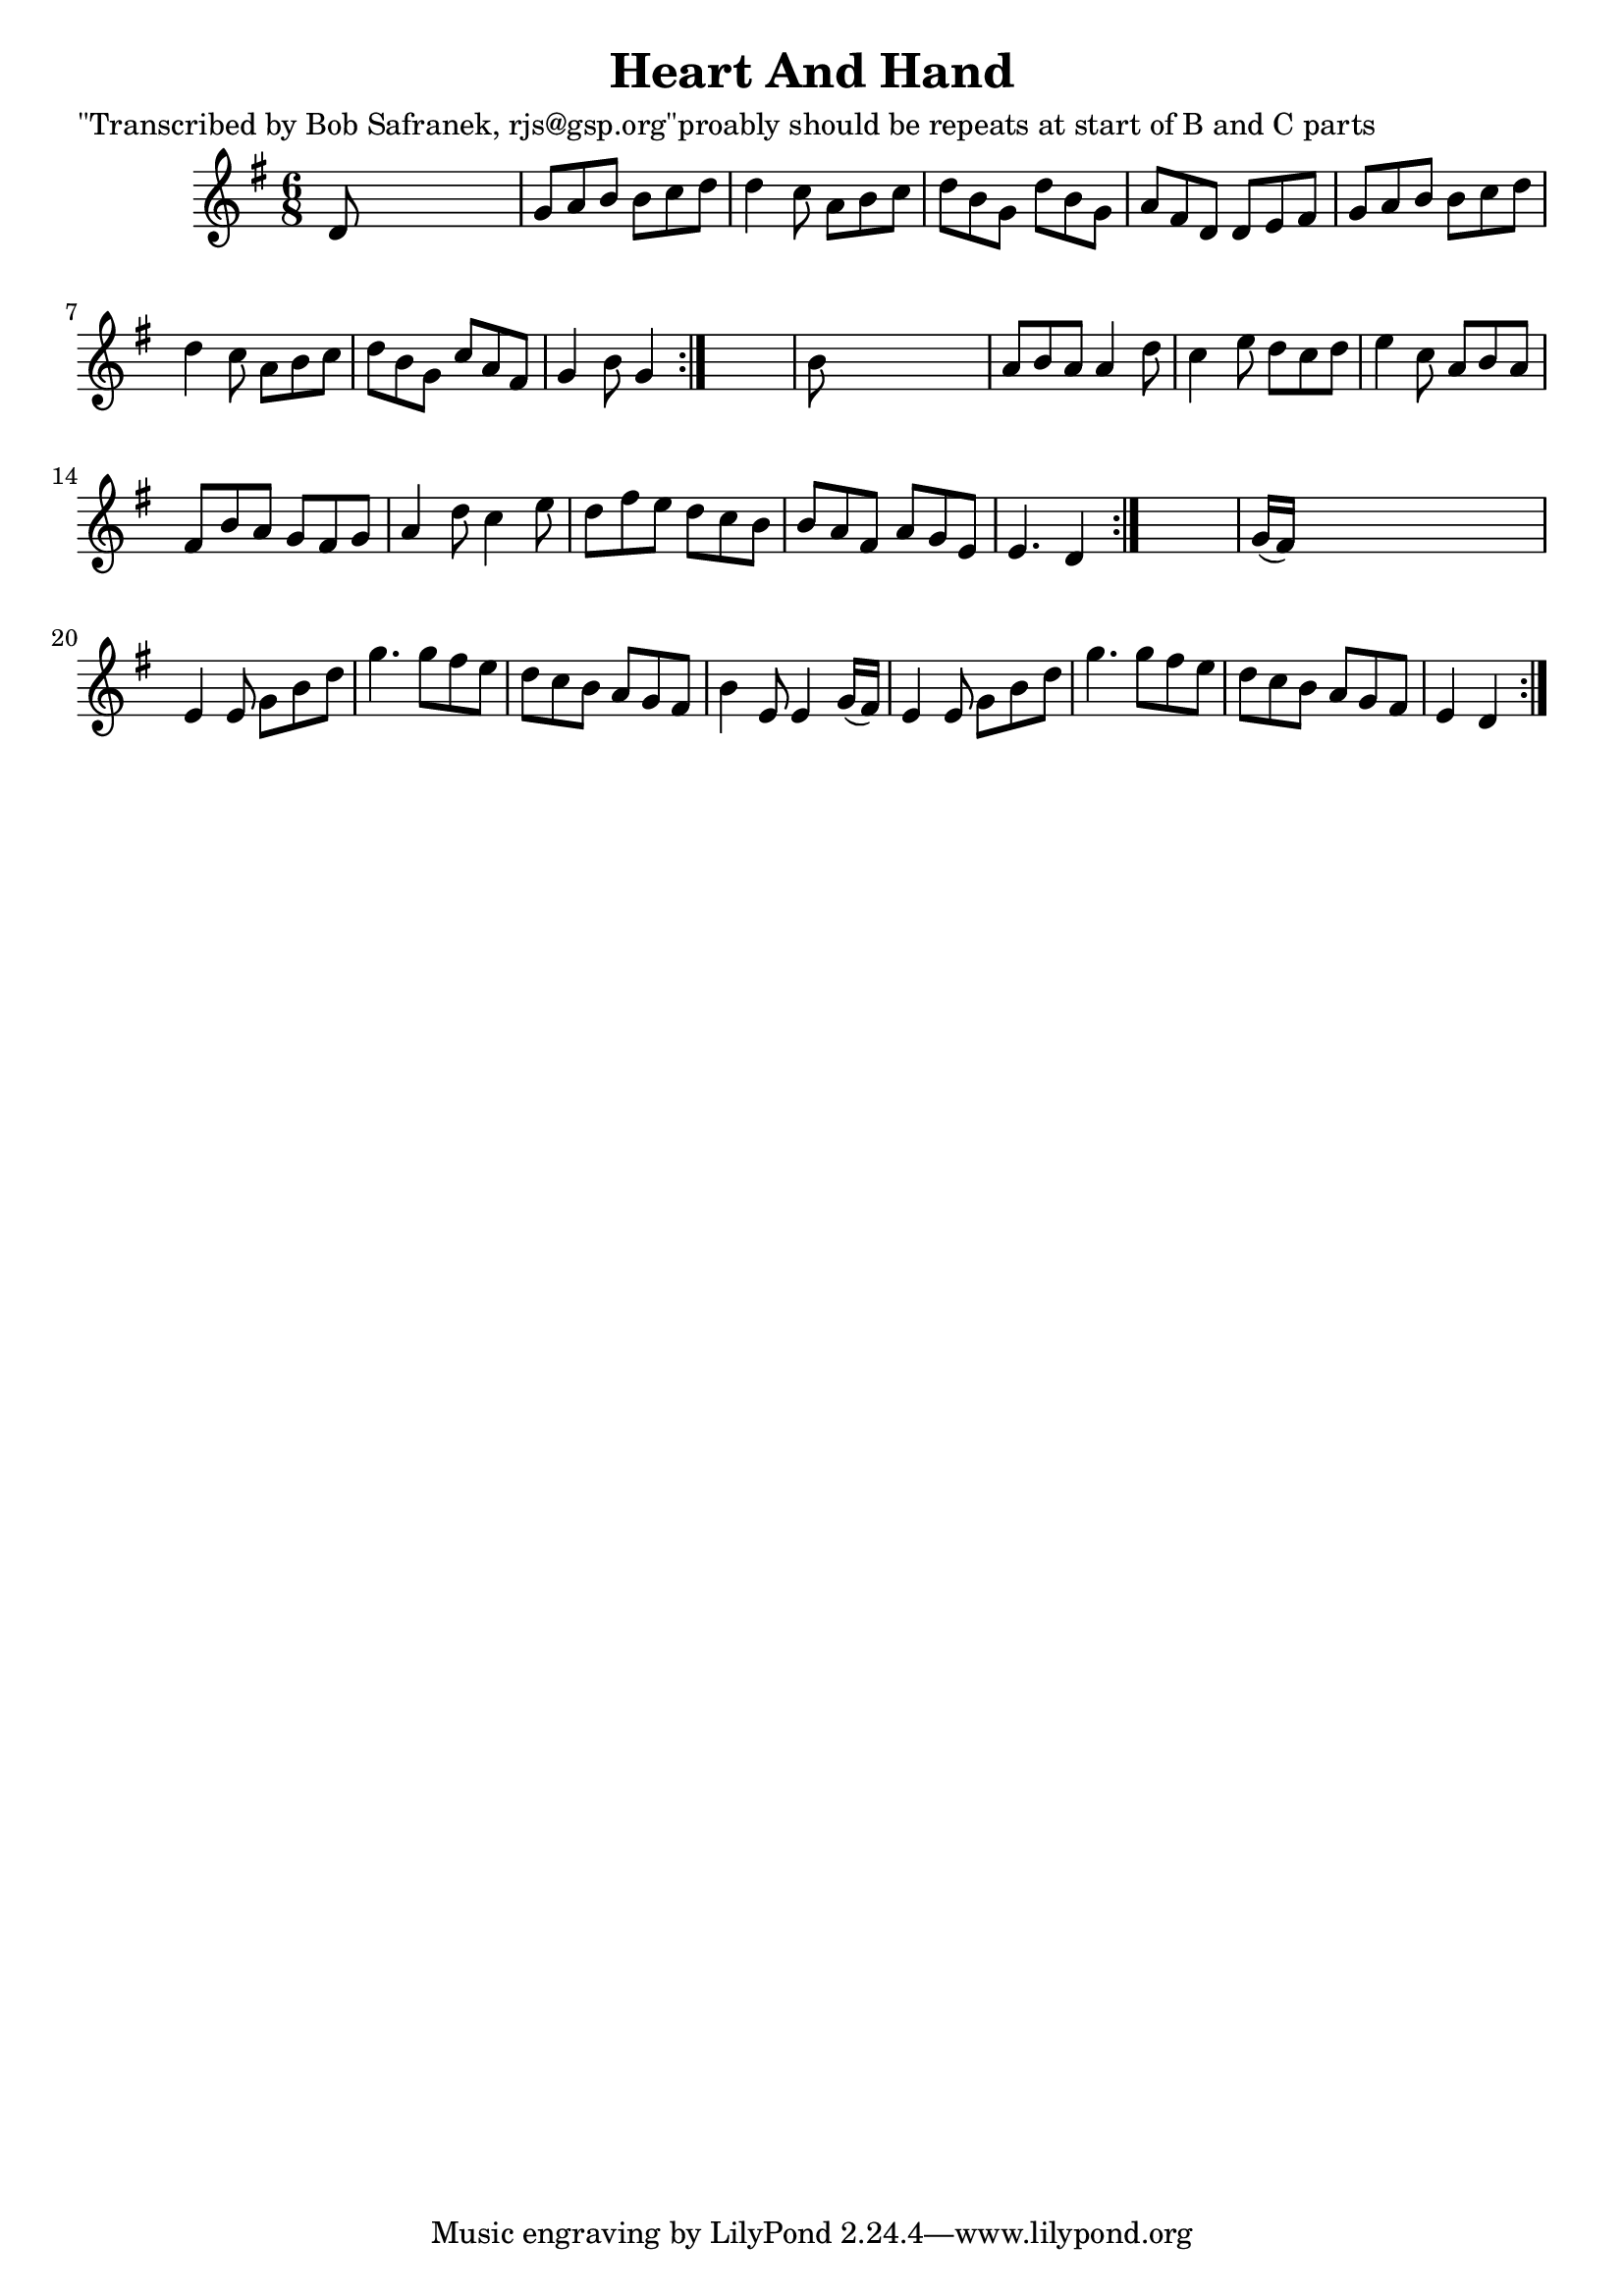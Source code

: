 
\version "2.16.2"
% automatically converted by musicxml2ly from xml/1834_bs.xml

%% additional definitions required by the score:
\language "english"


\header {
    poet = "\"Transcribed by Bob Safranek, rjs@gsp.org\"proably should be repeats at start of B and C parts"
    encoder = "abc2xml version 63"
    encodingdate = "2015-01-25"
    title = "Heart And Hand"
    }

\layout {
    \context { \Score
        autoBeaming = ##f
        }
    }
PartPOneVoiceOne =  \relative d' {
    \repeat volta 2 {
        \repeat volta 2 {
            \repeat volta 2 {
                \key g \major \time 6/8 d8 s8*5 | % 2
                g8 [ a8 b8 ] b8 [ c8 d8 ] | % 3
                d4 c8 a8 [ b8 c8 ] | % 4
                d8 [ b8 g8 ] d'8 [ b8 g8 ] | % 5
                a8 [ fs8 d8 ] d8 [ e8 fs8 ] | % 6
                g8 [ a8 b8 ] b8 [ c8 d8 ] | % 7
                d4 c8 a8 [ b8 c8 ] | % 8
                d8 [ b8 g8 ] c8 [ a8 fs8 ] | % 9
                g4 b8 g4 }
            s8 | \barNumberCheck #10
            b8 s8*5 | % 11
            a8 [ b8 a8 ] a4 d8 | % 12
            c4 e8 d8 [ c8 d8 ] | % 13
            e4 c8 a8 [ b8 a8 ] | % 14
            fs8 [ b8 a8 ] g8 [ fs8 g8 ] | % 15
            a4 d8 c4 e8 | % 16
            d8 [ fs8 e8 ] d8 [ c8 b8 ] | % 17
            b8 [ a8 fs8 ] a8 [ g8 e8 ] | % 18
            e4. d4 }
        s8 | % 19
        g16 ( [ fs16 ) ] s8*5 | \barNumberCheck #20
        e4 e8 g8 [ b8 d8 ] | % 21
        g4. g8 [ fs8 e8 ] | % 22
        d8 [ c8 b8 ] a8 [ g8 fs8 ] | % 23
        b4 e,8 e4 g16 ( [ fs16 ) ] | % 24
        e4 e8 g8 [ b8 d8 ] | % 25
        g4. g8 [ fs8 e8 ] | % 26
        d8 [ c8 b8 ] a8 [ g8 fs8 ] | % 27
        e4 d4 }
    }


% The score definition
\score {
    <<
        \new Staff <<
            \context Staff << 
                \context Voice = "PartPOneVoiceOne" { \PartPOneVoiceOne }
                >>
            >>
        
        >>
    \layout {}
    % To create MIDI output, uncomment the following line:
    %  \midi {}
    }

